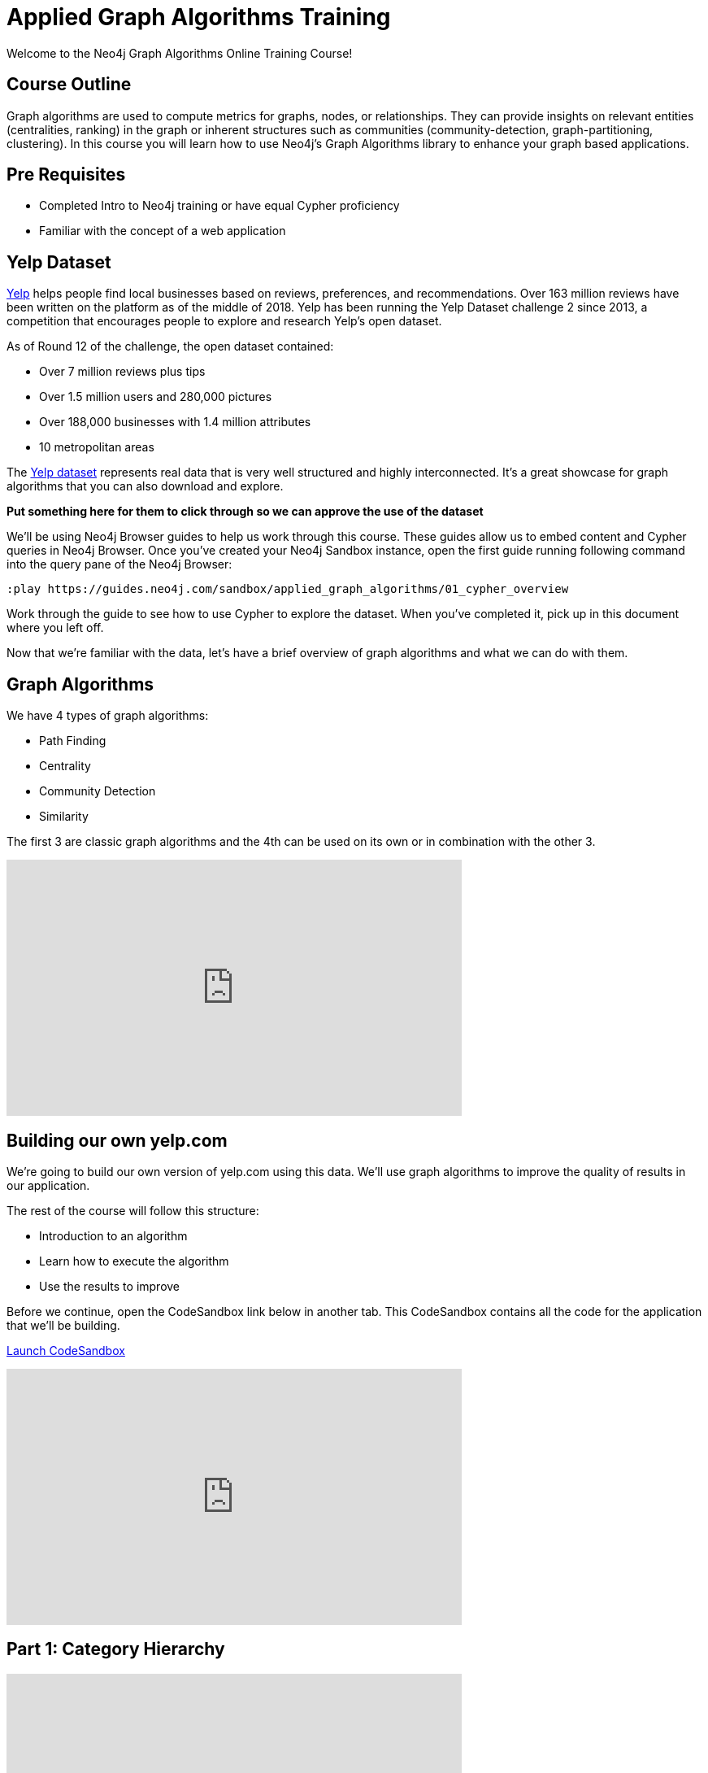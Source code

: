 = Applied Graph Algorithms Training

Welcome to the Neo4j Graph Algorithms Online Training Course!

== Course Outline

Graph algorithms are used to compute metrics for graphs, nodes, or relationships.
They can provide insights on relevant entities (centralities, ranking) in the graph or inherent structures such as communities (community-detection, graph-partitioning, clustering).
In this course you will learn how to use Neo4j's Graph Algorithms library to enhance your graph based applications.

== Pre Requisites

* Completed Intro to Neo4j training or have equal Cypher proficiency
* Familiar with the concept of a web application

== Yelp Dataset

https://www.yelp.com/[Yelp^] helps people find local businesses based on reviews, preferences, and recommendations.
Over 163 million reviews have been written on the platform as of the middle of 2018.
Yelp has been running the Yelp Dataset challenge 2 since 2013, a competition that encourages people to explore and research Yelp’s open dataset.

As of Round 12 of the challenge, the open dataset contained:

* Over 7 million reviews plus tips
* Over 1.5 million users and 280,000 pictures
* Over 188,000 businesses with 1.4 million attributes
* 10 metropolitan areas

The https://www.yelp.com/dataset/challenge[Yelp dataset^] represents real data that is very well structured and highly interconnected.
It’s a great showcase for graph algorithms that you can also download and explore.

*Put something here for them to click through so we can approve the use of the dataset*

We'll be using Neo4j Browser guides to help us work through this course. These guides allow us to embed content and Cypher queries in Neo4j Browser. Once you've created your Neo4j Sandbox instance, open the first guide running following command into the query pane of the Neo4j Browser:

[source,cypher]
----
:play https://guides.neo4j.com/sandbox/applied_graph_algorithms/01_cypher_overview
----

Work through the guide to see how to use Cypher to explore the dataset. When you've completed it, pick up in this document where you left off.

Now that we're familiar with the data, let's have a brief overview of graph algorithms and what we can do with them.

== Graph Algorithms

We have 4 types of graph algorithms:

* Path Finding
* Centrality
* Community Detection
* Similarity

The first 3 are classic graph algorithms and the 4th can be used on its own or in combination with the other 3.

++++
<iframe width="560" height="315" src="https://www.youtube.com/embed/11qo8dmLzH4" frameborder="0" allow="accelerometer; autoplay; encrypted-media; gyroscope; picture-in-picture" allowfullscreen></iframe>
++++

== Building our own yelp.com

We're going to build our own version of yelp.com using this data.
We'll use graph algorithms to improve the quality of results in our application.

The rest of the course will follow this structure:

* Introduction to an algorithm
* Learn how to execute the algorithm
* Use the results to improve

Before we continue, open the CodeSandbox link below in another tab.
This CodeSandbox contains all the code for the application that we'll be building.

https://codesandbox.io/embed/github/neo4j-contrib/applied-graph-algorithms-training/tree/master/react-app[Launch CodeSandbox^]

++++
<iframe width="560" height="315" src="https://www.youtube.com/embed/NK3yC1cSlVU" frameborder="0" allow="accelerometer; autoplay; encrypted-media; gyroscope; picture-in-picture" allowfullscreen></iframe>
++++

== Part 1: Category Hierarchy

++++
<iframe width="560" height="315" src="https://www.youtube.com/embed/Urb6RcpOL_c" frameborder="0" allow="accelerometer; autoplay; encrypted-media; gyroscope; picture-in-picture" allowfullscreen></iframe>
++++

In this section we're going to navigate business categories.
Let's first have a look at the part of the application that we're going to build.

Open the first tab on the CodeSandbox application that you opened in the previous section.
You should be on this screen:

*printscreen of the page*

At the moment we have a list of 100 random categories, and making sense of the data isn't easy.
One way that we could make things easier for our user is if we let them navigate a taxonomy of categories.

Copy the following command into the query pane of the Neo4j Browser and execute it:

[source, cypher]
----
:play https://guides.neo4j.com/sandbox/applied_graph_algorithms/02_category_hierarchy
----

++++
<iframe width="560" height="315" src="https://www.youtube.com/embed/blhsQNQySi0" frameborder="0" allow="accelerometer; autoplay; encrypted-media; gyroscope; picture-in-picture" allowfullscreen></iframe>
++++

== Part 2: Ordering search results

++++
<iframe width="560" height="315" src="https://www.youtube.com/embed/mYEGxMScovM" frameborder="0" allow="accelerometer; autoplay; encrypted-media; gyroscope; picture-in-picture" allowfullscreen></iframe>
++++

In this section we're going to improve the display of search results.
Let's have  a look at the part of the application that we're going to build.

Open the second tab on the CodeSandbox application.
You should be on this screen:

*printscreen here*

Copy the following command into the query pane of the Neo4j Browser and execute it:

[source, cypher]
----
:play https://guides.neo4j.com/sandbox/applied_graph_algorithms/03_search_results
----


Now let's update the application to use this new information.
Instead of selecting the reviews for our businesses based on the opinions of users unrelated to `user-name`, we'll show reviews written by similar users.

++++
<iframe width="560" height="315" src="https://www.youtube.com/embed/ILRjVzBcIVU" frameborder="0" allow="accelerometer; autoplay; encrypted-media; gyroscope; picture-in-picture" allowfullscreen></iframe>
++++

== Part 3: Most relevant reviews

++++
<iframe width="560" height="315" src="https://www.youtube.com/embed/jztUXGRazvY" frameborder="0" allow="accelerometer; autoplay; encrypted-media; gyroscope; picture-in-picture" allowfullscreen></iframe>
++++

In this section we'll learn how to use the Personalized PageRank algorithm to return relevant businesses in search results.


Copy the following command into the query pane of the Neo4j Browser and execute it:

[source, cypher]
----
:play https://guides.neo4j.com/sandbox/applied_graph_algorithms/04_relevant_reviews
----

=== Solution

++++
<iframe width="560" height="315" src="https://www.youtube.com/embed/p2JhWl43htk" frameborder="0" allow="accelerometer; autoplay; encrypted-media; gyroscope; picture-in-picture" allowfullscreen></iframe>
++++

== Part 4: Photo based gallery recomendations

++++
<iframe width="560" height="315" src="https://www.youtube.com/embed/m0GrcuM8yvg" frameborder="0" allow="accelerometer; autoplay; encrypted-media; gyroscope; picture-in-picture" allowfullscreen></iframe>
++++

In this section we'll learn how to use the Label Propagation algorithm to recommend photos.


Copy the following command into the query pane of the Neo4j Browser and execute it:

[source, cypher]
----
:play https://guides.neo4j.com/sandbox/applied_graph_algorithms/04_relevant_reviews
----
